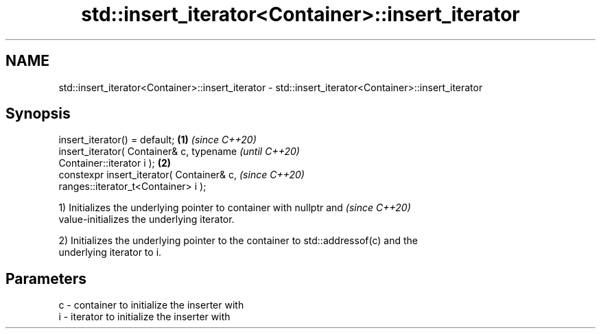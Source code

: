 .TH std::insert_iterator<Container>::insert_iterator 3 "2019.08.27" "http://cppreference.com" "C++ Standard Libary"
.SH NAME
std::insert_iterator<Container>::insert_iterator \- std::insert_iterator<Container>::insert_iterator

.SH Synopsis
   insert_iterator() = default;                         \fB(1)\fP \fI(since C++20)\fP
   insert_iterator( Container& c, typename                                \fI(until C++20)\fP
   Container::iterator i );                             \fB(2)\fP
   constexpr insert_iterator( Container& c,                               \fI(since C++20)\fP
   ranges::iterator_t<Container> i );

   1) Initializes the underlying pointer to container with nullptr and    \fI(since C++20)\fP
   value-initializes the underlying iterator.

   2) Initializes the underlying pointer to the container to std::addressof(c) and the
   underlying iterator to i.

.SH Parameters

   c - container to initialize the inserter with
   i - iterator to initialize the inserter with
